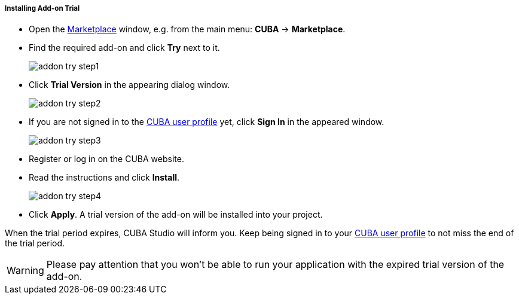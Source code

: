 :sourcesdir: ../../../../../../source

[[addons_install_trial]]
===== Installing Add-on Trial
--
* Open the <<addons_marketplace,Marketplace>> window, e.g. from the main menu: *CUBA* -> *Marketplace*.
* Find the required add-on and click *Try* next to it.
+
image::features/project/addon_try_step1.png[align="center"]
+
* Click *Trial Version* in the appearing dialog window.
+
image::features/project/addon_try_step2.png[align="center"]
+
* If you are not signed in to the <<cuba_user_profile,CUBA user profile>> yet, click *Sign In* in the appeared window.
+
image::features/project/addon_try_step3.png[align="center"]
+
* Register or log in on the CUBA website.
* Read the instructions and click *Install*.
+
image::features/project/addon_try_step4.png[align="center"]
+
* Click *Apply*. A trial version of the add-on will be installed into your project.

When the trial period expires, CUBA Studio will inform you. Keep being signed in to your <<cuba_user_profile,CUBA user profile>> to not miss the end of the trial period.

[WARNING]
====
Please pay attention that you won't be able to run your application with the expired trial version of the add-on.
====
--
